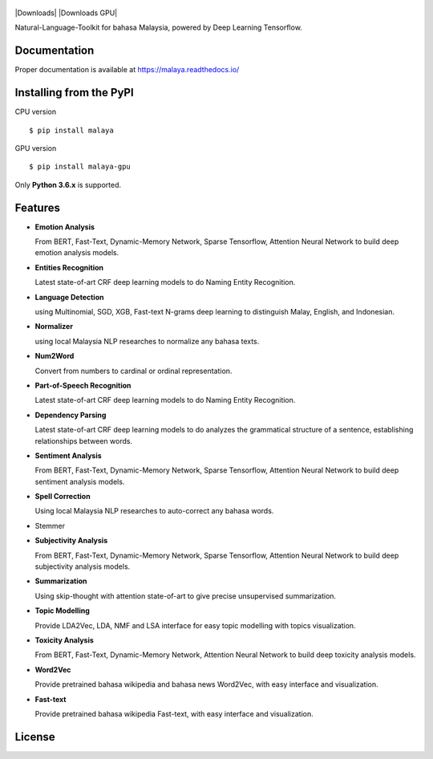 .. figure:: https://raw.githubusercontent.com/DevconX/Malaya/master/session/towns-of-malaya.jpg

|Downloads| |Downloads GPU| |Latest Version| |Python Version| |MIT| |Build Status| |Documentation Status|

.. |Latest Version| image:: https://badge.fury.io/py/malaya.svg
   :target: https://pypi.python.org/pypi/malaya
.. |MIT| image:: https://img.shields.io/badge/License-MIT-yellow.svg
   :target: https://github.com/huseinzol05/Malaya/blob/master/LICENSE
.. |Python Version| image:: https://img.shields.io/pypi/pyversions/malaya.svg
   :target: https://pypi.python.org/pypi/malaya
.. |Build Status| image:: https://travis-ci.org/huseinzol05/Malaya.svg?branch=master
   :target: https://travis-ci.org/huseinzol05/Malaya
.. |Documentation Status| image:: https://readthedocs.org/projects/malaya/badge/?version=latest
   :target: https://malaya.readthedocs.io/

Natural-Language-Toolkit for bahasa Malaysia, powered by Deep Learning
Tensorflow.

Documentation
--------------

Proper documentation is available at https://malaya.readthedocs.io/

Installing from the PyPI
----------------------------------

CPU version
::

    $ pip install malaya

GPU version
::

    $ pip install malaya-gpu

Only **Python 3.6.x** is supported.

Features
--------

-  **Emotion Analysis**

   From BERT, Fast-Text, Dynamic-Memory Network, Sparse Tensorflow, Attention Neural Network to build deep emotion analysis models.
-  **Entities Recognition**

   Latest state-of-art CRF deep learning models to do Naming Entity Recognition.
-  **Language Detection**

   using Multinomial, SGD, XGB, Fast-text N-grams deep learning to distinguish Malay, English, and Indonesian.
-  **Normalizer**

   using local Malaysia NLP researches to normalize any
   bahasa texts.
-  **Num2Word**

   Convert from numbers to cardinal or ordinal representation.
-  **Part-of-Speech Recognition**

   Latest state-of-art CRF deep learning models to do Naming Entity Recognition.
-  **Dependency Parsing**

   Latest state-of-art CRF deep learning models to do analyzes the grammatical structure of a sentence, establishing relationships between words.
-  **Sentiment Analysis**

   From BERT, Fast-Text, Dynamic-Memory Network, Sparse Tensorflow, Attention Neural Network to build deep sentiment analysis models.
-  **Spell Correction**

   Using local Malaysia NLP researches to auto-correct any bahasa words.
-  Stemmer
-  **Subjectivity Analysis**

   From BERT, Fast-Text, Dynamic-Memory Network, Sparse Tensorflow, Attention Neural Network to build deep subjectivity analysis models.
-  **Summarization**

   Using skip-thought with attention state-of-art to give precise unsupervised summarization.
-  **Topic Modelling**

   Provide LDA2Vec, LDA, NMF and LSA interface for easy topic modelling with topics visualization.
-  **Toxicity Analysis**

   From BERT, Fast-Text, Dynamic-Memory Network, Attention Neural Network to build deep toxicity analysis models.
-  **Word2Vec**

   Provide pretrained bahasa wikipedia and bahasa news Word2Vec, with easy interface and visualization.
-  **Fast-text**

   Provide pretrained bahasa wikipedia Fast-text, with easy interface and visualization.

License
--------

.. |License| image:: https://app.fossa.io/api/projects/git%2Bgithub.com%2Fhuseinzol05%2FMalaya.svg?type=large
   :target: https://app.fossa.io/projects/git%2Bgithub.com%2Fhuseinzol05%2FMalaya?ref=badge_large

|License|
